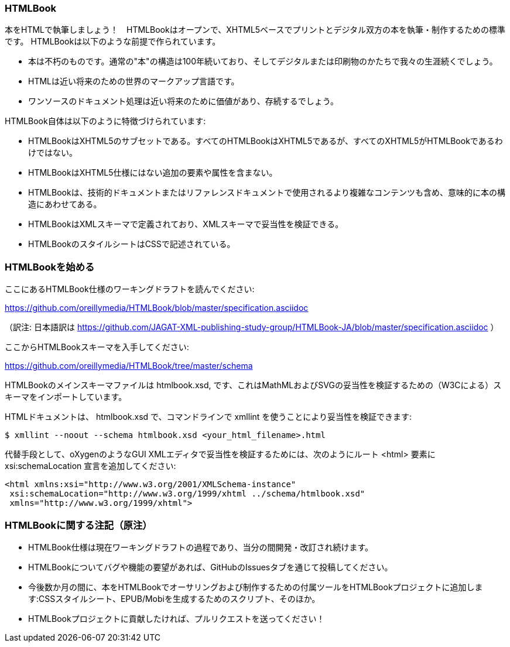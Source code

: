 === HTMLBook

本をHTMLで執筆しましょう！　HTMLBookはオープンで、XHTML5ベースでプリントとデジタル双方の本を執筆・制作するための標準です。 HTMLBookは以下のような前提で作られています。

* 本は不朽のものです。通常の"本"の構造は100年続いており、そしてデジタルまたは印刷物のかたちで我々の生涯続くでしょう。
* HTMLは近い将来のための世界のマークアップ言語です。
* ワンソースのドキュメント処理は近い将来のために価値があり、存続するでしょう。

HTMLBook自体は以下のように特徴づけられています:

* HTMLBookはXHTML5のサブセットである。すべてのHTMLBookはXHTML5であるが、すべてのXHTML5がHTMLBookであるわけではない。
* HTMLBookはXHTML5仕様にはない追加の要素や属性を含まない。
* HTMLBookは、技術的ドキュメントまたはリファレンスドキュメントで使用されるより複雑なコンテンツも含め、意味的に本の構造にあわせてある。
* HTMLBookはXMLスキーマで定義されており、XMLスキーマで妥当性を検証できる。
* HTMLBookのスタイルシートはCSSで記述されている。

=== HTMLBookを始める

ここにあるHTMLBook仕様のワーキングドラフトを読んでください:

https://github.com/oreillymedia/HTMLBook/blob/master/specification.asciidoc

（訳注: 日本語訳は https://github.com/JAGAT-XML-publishing-study-group/HTMLBook-JA/blob/master/specification.asciidoc ）

ここからHTMLBookスキーマを入手してください:

https://github.com/oreillymedia/HTMLBook/tree/master/schema

HTMLBookのメインスキーマファイルは +htmlbook.xsd+, です、これはMathMLおよびSVGの妥当性を検証するための（W3Cによる）スキーマをインポートしています。

HTMLドキュメントは、 +htmlbook.xsd+ で、コマンドラインで +xmllint+ を使うことにより妥当性を検証できます:

----
$ xmllint --noout --schema htmlbook.xsd <your_html_filename>.html
----

代替手段として、oXygenのようなGUI XMLエディタで妥当性を検証するためには、次のようにルート +<html>+ 要素に +xsi:schemaLocation+ 宣言を追加してください:


----
<html xmlns:xsi="http://www.w3.org/2001/XMLSchema-instance"
 xsi:schemaLocation="http://www.w3.org/1999/xhtml ../schema/htmlbook.xsd"
 xmlns="http://www.w3.org/1999/xhtml">
----

=== HTMLBookに関する注記（原注）

* HTMLBook仕様は現在ワーキングドラフトの過程であり、当分の間開発・改訂され続けます。

* HTMLBookについてバグや機能の要望があれば、GitHubのIssuesタブを通じて投稿してください。

* 今後数か月の間に、本をHTMLBookでオーサリングおよび制作するための付属ツールをHTMLBookプロジェクトに追加します:CSSスタイルシート、EPUB/Mobiを生成するためのスクリプト、そのほか。

* HTMLBookプロジェクトに貢献したければ、プルリクエストを送ってください！
